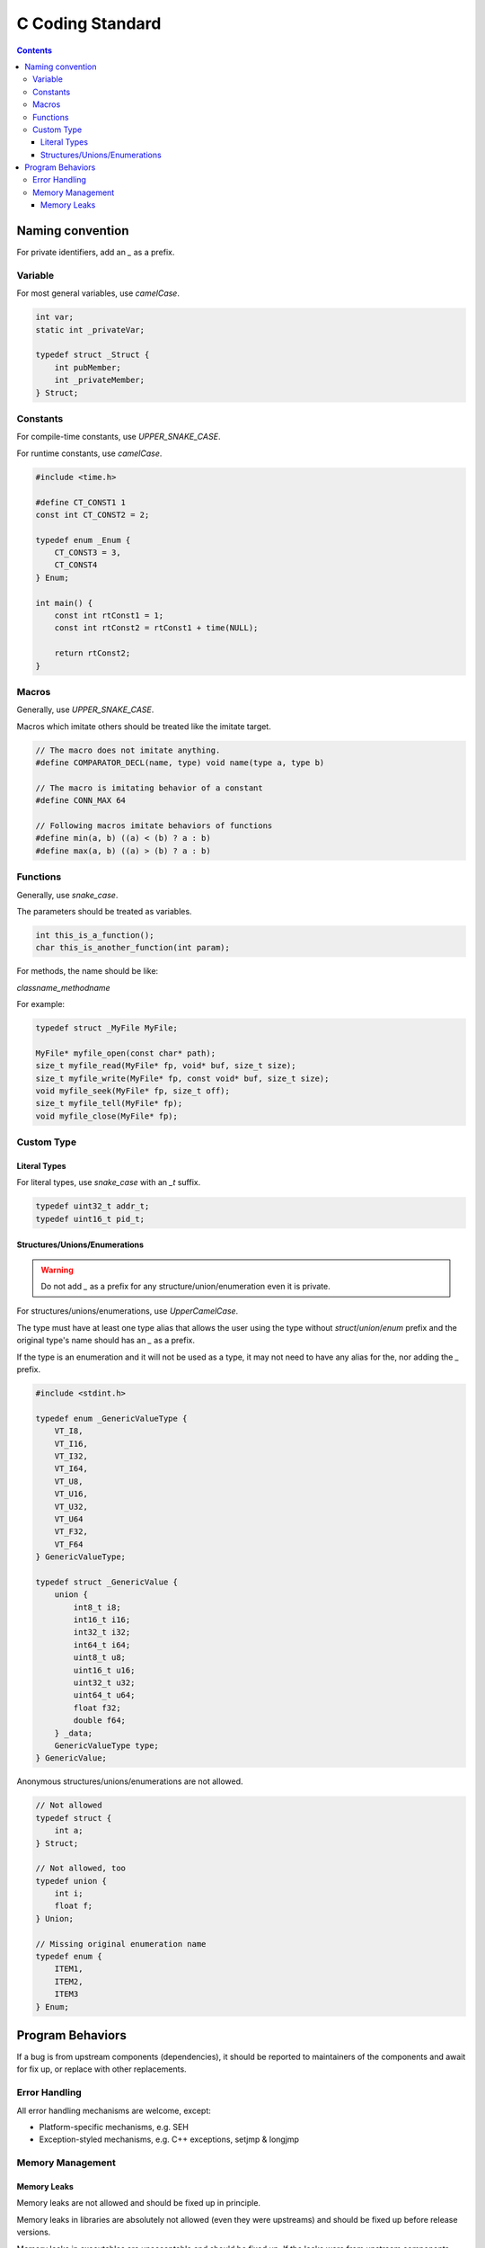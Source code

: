 .. SPDX-License-Identifier: GFDL-1.3-only OR CC-BY-SA-4.0

C Coding Standard
=================

.. contents::

Naming convention
-----------------

For private identifiers, add an `_` as a prefix.

Variable
~~~~~~~~

For most general variables, use `camelCase`.

.. code:: c

    int var;
    static int _privateVar;

    typedef struct _Struct {
        int pubMember;
        int _privateMember;
    } Struct;

Constants
~~~~~~~~~

For compile-time constants, use `UPPER_SNAKE_CASE`.

For runtime constants, use `camelCase`.

.. code:: C

    #include <time.h>

    #define CT_CONST1 1
    const int CT_CONST2 = 2;

    typedef enum _Enum {
        CT_CONST3 = 3,
        CT_CONST4
    } Enum;

    int main() {
        const int rtConst1 = 1;
        const int rtConst2 = rtConst1 + time(NULL);

        return rtConst2;
    }

Macros
~~~~~~

Generally, use `UPPER_SNAKE_CASE`.

Macros which imitate others should be treated like the imitate target.

.. code:: C

    // The macro does not imitate anything.
    #define COMPARATOR_DECL(name, type) void name(type a, type b)

    // The macro is imitating behavior of a constant
    #define CONN_MAX 64

    // Following macros imitate behaviors of functions
    #define min(a, b) ((a) < (b) ? a : b)
    #define max(a, b) ((a) > (b) ? a : b)

Functions
~~~~~~~~~

Generally, use `snake_case`.

The parameters should be treated as variables.

.. code:: C

    int this_is_a_function();
    char this_is_another_function(int param);

For methods, the name should be like:

`classname_methodname`

For example:

.. code:: C

    typedef struct _MyFile MyFile;

    MyFile* myfile_open(const char* path);
    size_t myfile_read(MyFile* fp, void* buf, size_t size);
    size_t myfile_write(MyFile* fp, const void* buf, size_t size);
    void myfile_seek(MyFile* fp, size_t off);
    size_t myfile_tell(MyFile* fp);
    void myfile_close(MyFile* fp);

Custom Type
~~~~~~~~~~~

Literal Types
`````````````

For literal types, use `snake_case` with an `_t` suffix.

.. code:: c

    typedef uint32_t addr_t;
    typedef uint16_t pid_t;

Structures/Unions/Enumerations
```````````````````````````````

.. warning::

    Do not add `_` as a prefix for any structure/union/enumeration even it is
    private.

For structures/unions/enumerations, use `UpperCamelCase`.

The type must have at least one type alias that allows the user using the type
without `struct`/`union`/`enum` prefix and the original type's name should has
an `_` as a prefix.

If the type is an enumeration and it will not be used as a type, it may not
need to have any alias for the, nor adding the `_` prefix.

.. code:: c

    #include <stdint.h>

    typedef enum _GenericValueType {
        VT_I8,
        VT_I16,
        VT_I32,
        VT_I64,
        VT_U8,
        VT_U16,
        VT_U32,
        VT_U64
        VT_F32,
        VT_F64
    } GenericValueType;

    typedef struct _GenericValue {
        union {
            int8_t i8;
            int16_t i16;
            int32_t i32;
            int64_t i64;
            uint8_t u8;
            uint16_t u16;
            uint32_t u32;
            uint64_t u64;
            float f32;
            double f64;
        } _data;
        GenericValueType type;
    } GenericValue;

Anonymous structures/unions/enumerations are not allowed.

.. code:: c

    // Not allowed
    typedef struct {
        int a;
    } Struct;

    // Not allowed, too
    typedef union {
        int i;
        float f;
    } Union;

    // Missing original enumeration name
    typedef enum {
        ITEM1,
        ITEM2,
        ITEM3
    } Enum;

Program Behaviors
-----------------

If a bug is from upstream components (dependencies), it should be reported to
maintainers of the components and await for fix up, or replace with other
replacements.

Error Handling
~~~~~~~~~~~~~~

All error handling mechanisms are welcome, except:

* Platform-specific mechanisms, e.g. SEH
* Exception-styled mechanisms, e.g. C++ exceptions, setjmp & longjmp

Memory Management
~~~~~~~~~~~~~~~~~

Memory Leaks
````````````

Memory leaks are not allowed and should be fixed up in principle.

Memory leaks in libraries are absolutely not allowed (even they were upstreams)
and should be fixed up before release versions.

Memory leaks in executables are unacceptable and should be fixed up. If the
leaks were from upstream components, presence of the bug may be allowed in
releases if the bug is not serious (eg. size of leaks does not grow).

